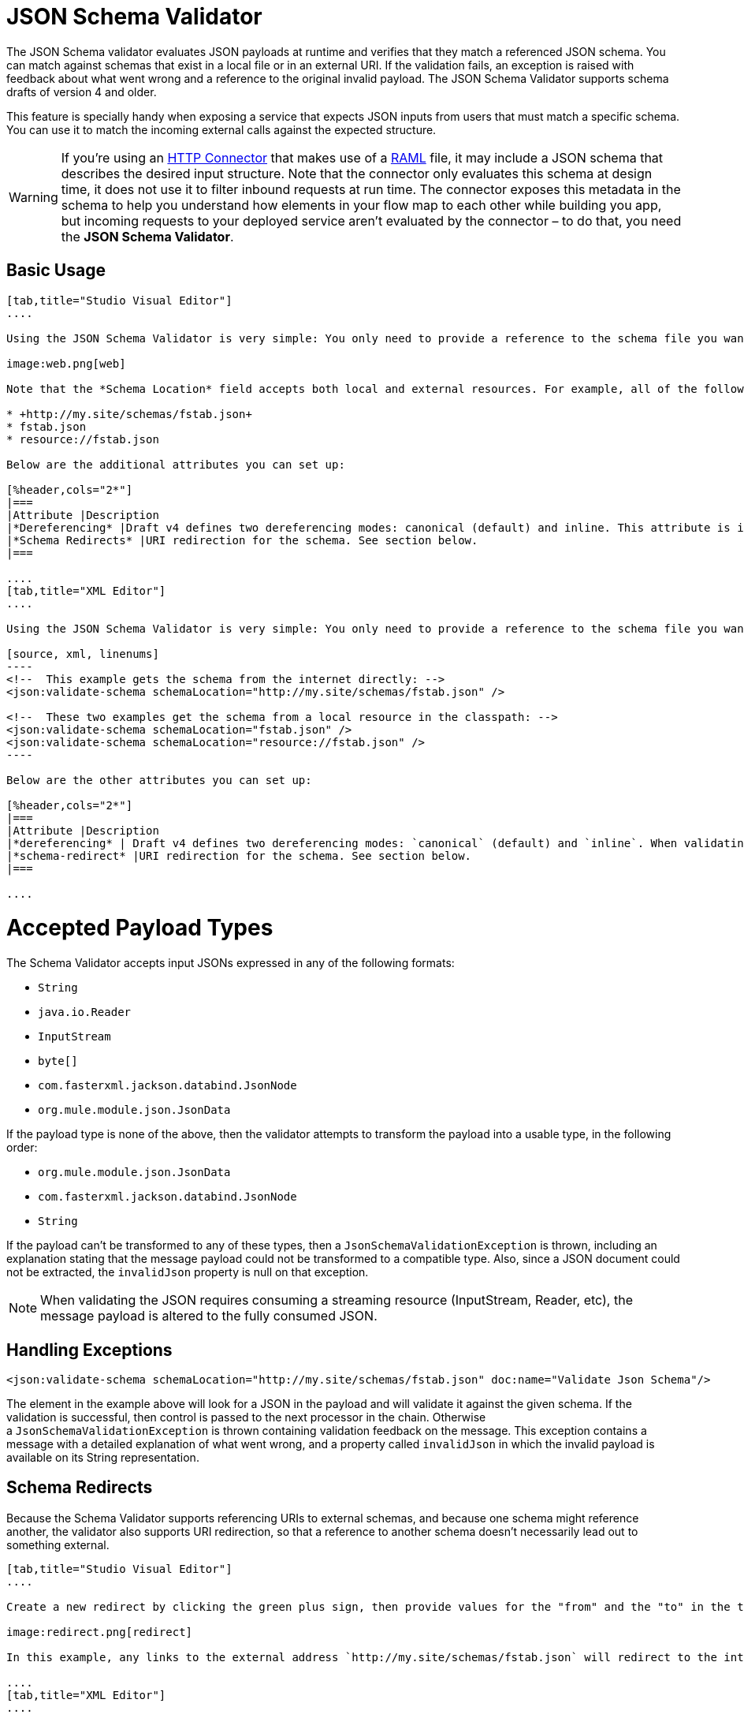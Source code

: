 = JSON Schema Validator
:keywords: mule, esb, studio, json, object notation

The JSON Schema validator evaluates JSON payloads at runtime and verifies that they match a referenced JSON schema. You can match against schemas that exist in a local file or in an external URI. If the validation fails, an exception is raised with feedback about what went wrong and a reference to the original invalid payload. The JSON Schema Validator supports schema drafts of version 4 and older.

This feature is specially handy when exposing a service that expects JSON inputs from users that must match a specific schema. You can use it to match the incoming external calls against the expected structure.  

[WARNING]
If you're using an link:/mule-user-guide/v/3.6/http-connector[HTTP Connector] that makes use of a http://raml.org[RAML] file, it may include a JSON schema that describes the desired input structure. Note that the connector only evaluates this schema at design time, it does not use it to filter inbound requests at run time. The connector exposes this metadata in the schema to help you understand how elements in your flow map to each other while building you app, but incoming requests to your deployed service aren't evaluated by the connector – to do that, you need the *JSON Schema Validator*.

== Basic Usage

[tabs]
------
[tab,title="Studio Visual Editor"]
....

Using the JSON Schema Validator is very simple: You only need to provide a reference to the schema file you want to validate against.

image:web.png[web]

Note that the *Schema Location* field accepts both local and external resources. For example, all of the following values are valid:

* +http://my.site/schemas/fstab.json+
* fstab.json
* resource://fstab.json

Below are the additional attributes you can set up:

[%header,cols="2*"]
|===
|Attribute |Description
|*Dereferencing* |Draft v4 defines two dereferencing modes: canonical (default) and inline. This attribute is ignored if validating a v3 draft.
|*Schema Redirects* |URI redirection for the schema. See section below.
|===

....
[tab,title="XML Editor"]
....

Using the JSON Schema Validator is very simple: You only need to provide a reference to the schema file you want to validate against on `schemaLocation`. The Schema Validator accepts both local and external resources. For example, all of the following are valid:

[source, xml, linenums]
----
<!--  This example gets the schema from the internet directly: -->
<json:validate-schema schemaLocation="http://my.site/schemas/fstab.json" />

<!--  These two examples get the schema from a local resource in the classpath: -->
<json:validate-schema schemaLocation="fstab.json" />
<json:validate-schema schemaLocation="resource://fstab.json" />
----

Below are the other attributes you can set up:

[%header,cols="2*"]
|===
|Attribute |Description
|*dereferencing* | Draft v4 defines two dereferencing modes: `canonical` (default) and `inline`. When validating a v3 draft this attribute is ignored.
|*schema-redirect* |URI redirection for the schema. See section below.
|===

....
------

= Accepted Payload Types

The Schema Validator accepts input JSONs expressed in any of the following formats:

*  `String`
*  `java.io.Reader`
*  `InputStream`
*  `byte[]`
*  `com.fasterxml.jackson.databind.JsonNode`
*  `org.mule.module.json.JsonData`

If the payload type is none of the above, then the validator attempts to transform the payload into a usable type, in the following order:

*  `org.mule.module.json.JsonData`
*  `com.fasterxml.jackson.databind.JsonNode`
*  `String`

If the payload can't be transformed to any of these types, then a `JsonSchemaValidationException` is thrown, including an explanation stating that the message payload could not be transformed to a compatible type. Also, since a JSON document could not be extracted, the `invalidJson` property is null on that exception.

[NOTE]
When validating the JSON requires consuming a streaming resource (InputStream, Reader, etc), the message payload is altered to the fully consumed JSON.

== Handling Exceptions

[source, xml, linenums]
----
<json:validate-schema schemaLocation="http://my.site/schemas/fstab.json" doc:name="Validate Json Schema"/>
----

The element in the example above will look for a JSON in the payload and will validate it against the given schema. If the validation is successful, then control is passed to the next processor in the chain. Otherwise a `JsonSchemaValidationException` is thrown containing validation feedback on the message. This exception contains a message with a detailed explanation of what went wrong, and a property called `invalidJson` in which the invalid payload is available on its String representation.

== Schema Redirects

Because the Schema Validator supports referencing URIs to external schemas, and because one schema might reference another, the validator also supports URI redirection, so that a reference to another schema doesn't necessarily lead out to something external.

[tabs]
------
[tab,title="Studio Visual Editor"]
....

Create a new redirect by clicking the green plus sign, then provide values for the "from" and the "to" in the table below.

image:redirect.png[redirect]

In this example, any links to the external address `http://my.site/schemas/fstab.json` will redirect to the internal address `resource:/org/mule/json/examples/fstab.json`.

....
[tab,title="XML Editor"]
....

[source, xml, linenums]
----
<json:validate-schema schemaLocation="http://my.site/schemas/fstab.json">
    <json:schema-redirects>
        <json:schema-redirect from="http://my.site/schemas/fstab.json#" to="resource:/org/mule/json/examples/fstab.json#" />
    </json:schema-redirects>
</json:validate-schema>
----

In this example, any links to the external address ` http://my.site/schemas/fstab.json ` will redirect to the internal address `resource:/org/mule/json/examples/fstab.json`.

....
------

== Full Code Example

[source, xml, linenums]
----
<?xml version="1.0" encoding="UTF-8"?>
<mule xmlns:json="http://www.mulesoft.org/schema/mule/json" xmlns:http="http://www.mulesoft.org/schema/mule/http" xmlns="http://www.mulesoft.org/schema/mule/core" xmlns:doc="http://www.mulesoft.org/schema/mule/documentation"
    xmlns:spring="http://www.springframework.org/schema/beans" version="EE-3.6.0"
    xmlns:xsi="http://www.w3.org/2001/XMLSchema-instance"
    xsi:schemaLocation="http://www.springframework.org/schema/beans http://www.springframework.org/schema/beans/spring-beans-current.xsd
http://www.mulesoft.org/schema/mule/core http://www.mulesoft.org/schema/mule/core/current/mule.xsd
http://www.mulesoft.org/schema/mule/http http://www.mulesoft.org/schema/mule/http/current/mule-http.xsd
http://www.mulesoft.org/schema/mule/json http://www.mulesoft.org/schema/mule/json/current/mule-json.xsd">
    <http:listener-config name="HTTP_Listener_Configuration" host="localhost" port="8081" doc:name="HTTP Listener Configuration" />
    <flow name="my_first_projectFlow">
        <http:listener config-ref="HTTP_Listener_Configuration" doc:name="HTTP" path="*"/>
        <json:validate-schema schemaLocation="http://my.site/schemas/fstab.json" doc:name="Validate Json Schema">
            <logging-interceptor/>
            <timer-interceptor/>
            <json:schema-redirects>
                <json:schema-redirect from="http://my.site/schemas/fstab.json#" to="resource:/org/mule/json/examples/fstab.json#"/>
            </json:schema-redirects>
        </json:validate-schema>
    </flow>
</mule>
----

== See Also

* link:/mule-user-guide/v/3.6/web-service-consumer[Web Service Consumer]
* link:/mule-user-guide/v/3.6/json-module-reference[JSON Module Reference]
* link:/anypoint-connector-devkit/v/3.7[Anypoint Connector DevKit]
